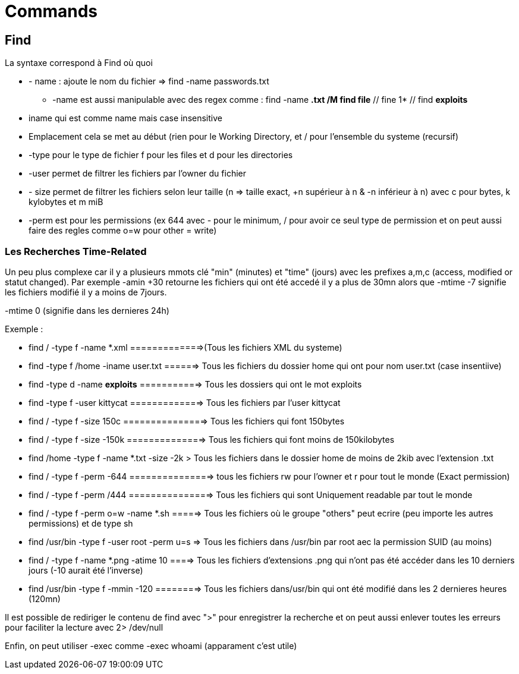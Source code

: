 # Commands

## Find

La syntaxe correspond à Find où quoi

* - name : ajoute le nom du fichier => find -name passwords.txt 
** -name est aussi manipulable avec des regex comme : find -name *.txt /M find file* // fine 1* // find *exploits*
* iname qui est comme name mais case insensitive
* Emplacement cela se met au début (rien pour le Working Directory, et / pour l'ensemble du systeme  (recursif)
* -type pour le type de fichier f pour les files et d pour les directories
* -user permet de filtrer les fichiers par l'owner du fichier
* - size permet de filtrer les fichiers selon leur taille (n => taille exact, +n supérieur à n & -n inférieur à n) avec c pour bytes, k kylobytes et m miB
* -perm est pour les permissions (ex 644 avec - pour le minimum, / pour avoir ce seul type de permission et on peut aussi faire des regles comme o=w pour other = write)

### Les Recherches Time-Related
Un peu plus complexe car il y a plusieurs mmots clé "min" (minutes) et "time" (jours) avec les prefixes a,m,c (access, modified or statut changed). Par exemple -amin +30 retourne les fichiers qui ont été accedé il y a plus de 30mn alors que -mtime -7 signifie les fichiers modifié il y a moins de 7jours.

-mtime 0 (signifie dans les dernieres 24h)


Exemple :

* find / -type f -name *.xml  =============>(Tous les fichiers XML du systeme)
* find -type f /home -iname user.txt ======> Tous les fichiers du dossier home qui ont pour nom user.txt (case insentiive)
* find -type d -name *exploits* ===========> Tous les dossiers qui ont le mot exploits
* find -type f -user kittycat =============> Tous les fichiers par l'user kittycat
* find / -type f -size 150c ===============> Tous les fichiers qui font 150bytes
* find / -type f -size -150k ==============> Tous les fichiers qui font moins de 150kilobytes
* find /home -type f -name *.txt -size -2k > Tous les fichiers dans le dossier home de moins de 2kib avec l'extension .txt
* find / -type f -perm -644 ===============> tous les fichiers rw pour l'owner et r pour tout le monde (Exact permission)
* find / -type f -perm /444 ===============> Tous les fichiers qui sont Uniquement readable par tout le monde
* find / -type f -perm o=w -name *.sh =====> Tous les fichiers où le groupe "others" peut ecrire (peu importe les autres permissions) et de type sh
* find /usr/bin -type f -user root -perm u=s => Tous les fichiers dans /usr/bin par root aec la permission SUID (au moins)
* find / -type f -name *.png -atime 10 ====> Tous les fichiers d'extensions .png qui n'ont pas été accéder dans les 10 derniers jours (-10 aurait été l'inverse)
* find /usr/bin -type f -mmin -120 ========> Tous les fichiers dans/usr/bin qui ont été modifié dans les 2 dernieres heures (120mn)


Il est possible de rediriger le contenu de find avec ">" pour enregistrer la recherche et on peut aussi enlever toutes les erreurs pour faciliter la lecture avec 2> /dev/null

Enfin, on peut utiliser -exec comme -exec whoami (apparament c'est utile)
